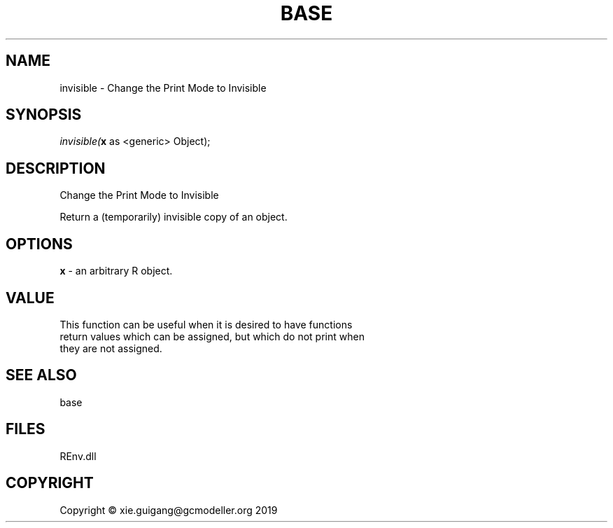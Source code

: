 .\" man page create by R# package system.
.TH BASE 1 2020-11-02 "invisible" "invisible"
.SH NAME
invisible \- Change the Print Mode to Invisible
.SH SYNOPSIS
\fIinvisible(\fBx\fR as <generic> Object);\fR
.SH DESCRIPTION
.PP
Change the Print Mode to Invisible
 
 Return a (temporarily) invisible copy of an object.
.PP
.SH OPTIONS
.PP
\fBx\fB \fR\- an arbitrary R object.
.PP
.SH VALUE
.PP
This function can be useful when it is desired to have functions 
 return values which can be assigned, but which do not print when 
 they are not assigned.
.PP
.SH SEE ALSO
base
.SH FILES
.PP
REnv.dll
.PP
.SH COPYRIGHT
Copyright © xie.guigang@gcmodeller.org 2019
